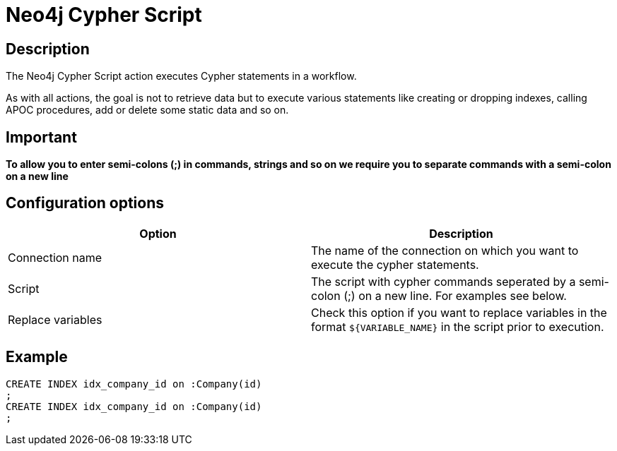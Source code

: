 ////
Licensed to the Apache Software Foundation (ASF) under one
or more contributor license agreements.  See the NOTICE file
distributed with this work for additional information
regarding copyright ownership.  The ASF licenses this file
to you under the Apache License, Version 2.0 (the
"License"); you may not use this file except in compliance
with the License.  You may obtain a copy of the License at
  http://www.apache.org/licenses/LICENSE-2.0
Unless required by applicable law or agreed to in writing,
software distributed under the License is distributed on an
"AS IS" BASIS, WITHOUT WARRANTIES OR CONDITIONS OF ANY
KIND, either express or implied.  See the License for the
specific language governing permissions and limitations
under the License.
////
:documentationPath: /workflow/actions/
:language: en_US
:description: The Neo4j Cypher Script action executes Cypher statements in a workflow.

:openvar: ${
:closevar: }

= Neo4j Cypher Script

== Description

The Neo4j Cypher Script action executes Cypher statements in a workflow.

As with all actions, the goal is not to retrieve data but to execute various statements like creating or dropping indexes, calling APOC procedures, add or delete some static data and so on.

== Important

**To allow you to enter semi-colons (;) in commands, strings and so on we require you to separate commands with a semi-colon on a new line**

== Configuration options

|===
|Option |Description

|Connection name
|The name of the connection on which you want to execute the cypher statements.

|Script
|The script with cypher commands seperated by a semi-colon (;) on a new line.
For examples see below.

|Replace variables
|Check this option if you want to replace variables in the format `{openvar}VARIABLE_NAME{closevar}` in the script prior to execution.
|===

== Example

[source,CREATE INDEX idx_person_name on :Person(name)]
----
CREATE INDEX idx_company_id on :Company(id)
;
CREATE INDEX idx_company_id on :Company(id)
;
----

